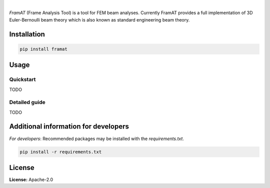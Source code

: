 .. image:: https://img.shields.io/pypi/v/framat.svg?style=flat
   :target: https://pypi.org/project/framat/
   :alt: Latest PyPI version

.. image:: https://readthedocs.org/projects/framat/badge/?version=latest
    :target: https://framat.readthedocs.io/en/latest/?badge=latest
    :alt: Documentation Status

.. image:: https://img.shields.io/badge/license-Apache%202-blue.svg
    :target: https://github.com/airinnova/framat/blob/master/LICENSE.txt
    :alt: License

|

.. image:: https://raw.githubusercontent.com/airinnova/framat/master/docs/source/_static/images/logo/logo006.svg?sanitize=true
    :alt: FramAT
    :width: 100 px
    :scale: 100 %

*FramAT* (Frame Analysis Tool) is a tool for FEM beam analyses. Currently FramAT provides a full implementation of 3D Euler-Bernoulli beam theory which is also known as standard engineering beam theory.

.. image:: https://raw.githubusercontent.com/airinnova/framat/master/docs/source/_static/images/main.png
    :target: https://github.com/airinnova/framat
    :alt: Example
    :width: 300 px

Installation
------------

.. code::

    pip install framat

Usage
-----

Quickstart
~~~~~~~~~~

TODO

Detailed guide
~~~~~~~~~~~~~~

TODO

Additional information for developers
-------------------------------------

*For developers*: Recommended packages may be installed with the `requirements.txt`.

.. code::

    pip install -r requirements.txt

License
-------

**License:** Apache-2.0
